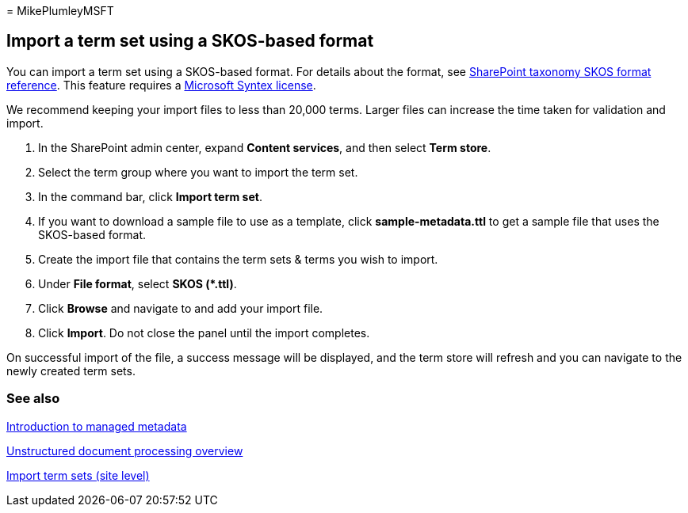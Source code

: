 = 
MikePlumleyMSFT

== Import a term set using a SKOS-based format

You can import a term set using a SKOS-based format. For details about
the format, see link:skos-format-reference.md[SharePoint taxonomy SKOS
format reference]. This feature requires a
link:syntex-licensing.md[Microsoft Syntex license].

We recommend keeping your import files to less than 20,000 terms. Larger
files can increase the time taken for validation and import.

[arabic]
. In the SharePoint admin center, expand *Content services*, and then
select *Term store*.
. Select the term group where you want to import the term set.
. In the command bar, click *Import term set*.
. If you want to download a sample file to use as a template, click
*sample-metadata.ttl* to get a sample file that uses the SKOS-based
format.
. Create the import file that contains the term sets & terms you wish to
import.
. Under *File format*, select **SKOS (*.ttl)**.
. Click *Browse* and navigate to and add your import file.
. Click *Import*. Do not close the panel until the import completes.

On successful import of the file, a success message will be displayed,
and the term store will refresh and you can navigate to the newly
created term sets.

=== See also

link:/sharepoint/managed-metadata[Introduction to managed metadata]

link:document-understanding-overview.md[Unstructured document processing
overview]

https://support.microsoft.com/office/168fbc86-7fce-4288-9a1f-b83fc3921c18[Import
term sets (site level)]
